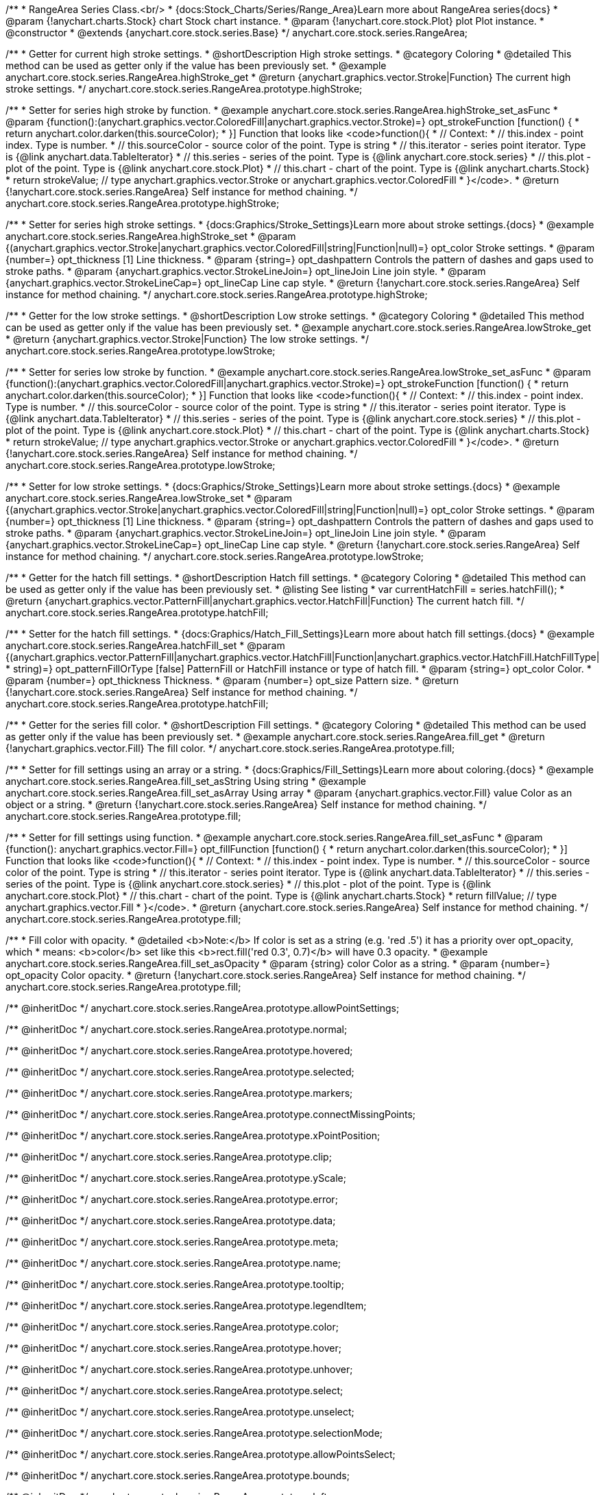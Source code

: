 /**
 * RangeArea Series Class.<br/>
 * {docs:Stock_Charts/Series/Range_Area}Learn more about RangeArea series{docs}
 * @param {!anychart.charts.Stock} chart Stock chart instance.
 * @param {!anychart.core.stock.Plot} plot Plot instance.
 * @constructor
 * @extends {anychart.core.stock.series.Base}
 */
anychart.core.stock.series.RangeArea;

//----------------------------------------------------------------------------------------------------------------------
//
//  anychart.core.stock.series.RangeArea.prototype.highStroke
//
//----------------------------------------------------------------------------------------------------------------------

/**
 * Getter for current high stroke settings.
 * @shortDescription High stroke settings.
 * @category Coloring
 * @detailed This method can be used as getter only if the value has been previously set.
 * @example anychart.core.stock.series.RangeArea.highStroke_get
 * @return {anychart.graphics.vector.Stroke|Function} The current high stroke settings.
 */
anychart.core.stock.series.RangeArea.prototype.highStroke;

/**
 * Setter for series high stroke by function.
 * @example anychart.core.stock.series.RangeArea.highStroke_set_asFunc
 * @param {function():(anychart.graphics.vector.ColoredFill|anychart.graphics.vector.Stroke)=} opt_strokeFunction [function() {
 *  return anychart.color.darken(this.sourceColor);
 * }] Function that looks like <code>function(){
 *      // Context:
 *      // this.index - point index. Type is number.
 *      // this.sourceColor - source color of the point. Type is string
 *      // this.iterator - series point iterator. Type is {@link anychart.data.TableIterator}
 *      // this.series - series of the point. Type is {@link anychart.core.stock.series}
 *      // this.plot - plot of the point. Type is {@link anychart.core.stock.Plot}
 *      // this.chart - chart of the point. Type is {@link anychart.charts.Stock}
 *    return strokeValue; // type anychart.graphics.vector.Stroke or anychart.graphics.vector.ColoredFill
 * }</code>.
 * @return {!anychart.core.stock.series.RangeArea} Self instance for method chaining.
 */
anychart.core.stock.series.RangeArea.prototype.highStroke;

/**
 * Setter for series high stroke settings.
 * {docs:Graphics/Stroke_Settings}Learn more about stroke settings.{docs}
 * @example anychart.core.stock.series.RangeArea.highStroke_set
 * @param {(anychart.graphics.vector.Stroke|anychart.graphics.vector.ColoredFill|string|Function|null)=} opt_color Stroke settings.
 * @param {number=} opt_thickness [1] Line thickness.
 * @param {string=} opt_dashpattern Controls the pattern of dashes and gaps used to stroke paths.
 * @param {anychart.graphics.vector.StrokeLineJoin=} opt_lineJoin Line join style.
 * @param {anychart.graphics.vector.StrokeLineCap=} opt_lineCap Line cap style.
 * @return {!anychart.core.stock.series.RangeArea} Self instance for method chaining.
 */
anychart.core.stock.series.RangeArea.prototype.highStroke;


//----------------------------------------------------------------------------------------------------------------------
//
//  anychart.core.stock.series.RangeArea.prototype.lowStroke
//
//----------------------------------------------------------------------------------------------------------------------

/**
 * Getter for the low stroke settings.
 * @shortDescription Low stroke settings.
 * @category Coloring
 * @detailed This method can be used as getter only if the value has been previously set.
 * @example anychart.core.stock.series.RangeArea.lowStroke_get
 * @return {anychart.graphics.vector.Stroke|Function} The low stroke settings.
 */
anychart.core.stock.series.RangeArea.prototype.lowStroke;

/**
 * Setter for series low stroke by function.
 * @example anychart.core.stock.series.RangeArea.lowStroke_set_asFunc
 * @param {function():(anychart.graphics.vector.ColoredFill|anychart.graphics.vector.Stroke)=} opt_strokeFunction [function() {
 *  return anychart.color.darken(this.sourceColor);
 * }] Function that looks like <code>function(){
 *      // Context:
 *      // this.index - point index. Type is number.
 *      // this.sourceColor - source color of the point. Type is string
 *      // this.iterator - series point iterator. Type is {@link anychart.data.TableIterator}
 *      // this.series - series of the point. Type is {@link anychart.core.stock.series}
 *      // this.plot - plot of the point. Type is {@link anychart.core.stock.Plot}
 *      // this.chart - chart of the point. Type is {@link anychart.charts.Stock}
 *    return strokeValue; // type anychart.graphics.vector.Stroke or anychart.graphics.vector.ColoredFill
 * }</code>.
 * @return {!anychart.core.stock.series.RangeArea} Self instance for method chaining.
 */
anychart.core.stock.series.RangeArea.prototype.lowStroke;

/**
 * Setter for low stroke settings.
 * {docs:Graphics/Stroke_Settings}Learn more about stroke settings.{docs}
 * @example anychart.core.stock.series.RangeArea.lowStroke_set
 * @param {(anychart.graphics.vector.Stroke|anychart.graphics.vector.ColoredFill|string|Function|null)=} opt_color Stroke settings.
 * @param {number=} opt_thickness [1] Line thickness.
 * @param {string=} opt_dashpattern Controls the pattern of dashes and gaps used to stroke paths.
 * @param {anychart.graphics.vector.StrokeLineJoin=} opt_lineJoin Line join style.
 * @param {anychart.graphics.vector.StrokeLineCap=} opt_lineCap Line cap style.
 * @return {!anychart.core.stock.series.RangeArea} Self instance for method chaining.
 */
anychart.core.stock.series.RangeArea.prototype.lowStroke;

//----------------------------------------------------------------------------------------------------------------------
//
//  anychart.core.stock.series.RangeArea.prototype.hatchFill
//
//----------------------------------------------------------------------------------------------------------------------

/**
 * Getter for the hatch fill settings.
 * @shortDescription Hatch fill settings.
 * @category Coloring
 * @detailed This method can be used as getter only if the value has been previously set.
 * @listing See listing
 * var currentHatchFill = series.hatchFill();
 * @return {anychart.graphics.vector.PatternFill|anychart.graphics.vector.HatchFill|Function} The current hatch fill.
 */
anychart.core.stock.series.RangeArea.prototype.hatchFill;

/**
 * Setter for the hatch fill settings.
 * {docs:Graphics/Hatch_Fill_Settings}Learn more about hatch fill settings.{docs}
 * @example anychart.core.stock.series.RangeArea.hatchFill_set
 * @param {(anychart.graphics.vector.PatternFill|anychart.graphics.vector.HatchFill|Function|anychart.graphics.vector.HatchFill.HatchFillType|
 * string)=} opt_patternFillOrType [false] PatternFill or HatchFill instance or type of hatch fill.
 * @param {string=} opt_color Color.
 * @param {number=} opt_thickness Thickness.
 * @param {number=} opt_size Pattern size.
 * @return {!anychart.core.stock.series.RangeArea} Self instance for method chaining.
 */
anychart.core.stock.series.RangeArea.prototype.hatchFill;

//----------------------------------------------------------------------------------------------------------------------
//
//  anychart.core.stock.series.RangeArea.prototype.fill
//
//----------------------------------------------------------------------------------------------------------------------

/**
 * Getter for the series fill color.
 * @shortDescription Fill settings.
 * @category Coloring
 * @detailed This method can be used as getter only if the value has been previously set.
 * @example anychart.core.stock.series.RangeArea.fill_get
 * @return {!anychart.graphics.vector.Fill} The fill color.
 */
anychart.core.stock.series.RangeArea.prototype.fill;

/**
 * Setter for fill settings using an array or a string.
 * {docs:Graphics/Fill_Settings}Learn more about coloring.{docs}
 * @example anychart.core.stock.series.RangeArea.fill_set_asString Using string
 * @example anychart.core.stock.series.RangeArea.fill_set_asArray Using array
 * @param {anychart.graphics.vector.Fill} value Color as an object or a string.
 * @return {!anychart.core.stock.series.RangeArea} Self instance for method chaining.
 */
anychart.core.stock.series.RangeArea.prototype.fill;

/**
 * Setter for fill settings using function.
 * @example anychart.core.stock.series.RangeArea.fill_set_asFunc
 * @param {function(): anychart.graphics.vector.Fill=} opt_fillFunction [function() {
 *  return anychart.color.darken(this.sourceColor);
 * }] Function that looks like <code>function(){
 *      // Context:
 *      // this.index - point index. Type is number.
 *      // this.sourceColor - source color of the point. Type is string
 *      // this.iterator - series point iterator. Type is {@link anychart.data.TableIterator}
 *      // this.series - series of the point. Type is {@link anychart.core.stock.series}
 *      // this.plot - plot of the point. Type is {@link anychart.core.stock.Plot}
 *      // this.chart - chart of the point. Type is {@link anychart.charts.Stock}
 *    return fillValue; // type anychart.graphics.vector.Fill
 * }</code>.
 * @return {anychart.core.stock.series.RangeArea} Self instance for method chaining.
 */
anychart.core.stock.series.RangeArea.prototype.fill;

/**
 * Fill color with opacity.
 * @detailed <b>Note:</b> If color is set as a string (e.g. 'red .5') it has a priority over opt_opacity, which
 * means: <b>color</b> set like this <b>rect.fill('red 0.3', 0.7)</b> will have 0.3 opacity.
 * @example anychart.core.stock.series.RangeArea.fill_set_asOpacity
 * @param {string} color Color as a string.
 * @param {number=} opt_opacity Color opacity.
 * @return {!anychart.core.stock.series.RangeArea} Self instance for method chaining.
 */
anychart.core.stock.series.RangeArea.prototype.fill;

/** @inheritDoc */
anychart.core.stock.series.RangeArea.prototype.allowPointSettings;

/** @inheritDoc */
anychart.core.stock.series.RangeArea.prototype.normal;

/** @inheritDoc */
anychart.core.stock.series.RangeArea.prototype.hovered;

/** @inheritDoc */
anychart.core.stock.series.RangeArea.prototype.selected;

/** @inheritDoc */
anychart.core.stock.series.RangeArea.prototype.markers;

/** @inheritDoc */
anychart.core.stock.series.RangeArea.prototype.connectMissingPoints;

/** @inheritDoc */
anychart.core.stock.series.RangeArea.prototype.xPointPosition;

/** @inheritDoc */
anychart.core.stock.series.RangeArea.prototype.clip;

/** @inheritDoc */
anychart.core.stock.series.RangeArea.prototype.yScale;

/** @inheritDoc */
anychart.core.stock.series.RangeArea.prototype.error;

/** @inheritDoc */
anychart.core.stock.series.RangeArea.prototype.data;

/** @inheritDoc */
anychart.core.stock.series.RangeArea.prototype.meta;

/** @inheritDoc */
anychart.core.stock.series.RangeArea.prototype.name;

/** @inheritDoc */
anychart.core.stock.series.RangeArea.prototype.tooltip;

/** @inheritDoc */
anychart.core.stock.series.RangeArea.prototype.legendItem;

/** @inheritDoc */
anychart.core.stock.series.RangeArea.prototype.color;

/** @inheritDoc */
anychart.core.stock.series.RangeArea.prototype.hover;

/** @inheritDoc */
anychart.core.stock.series.RangeArea.prototype.unhover;

/** @inheritDoc */
anychart.core.stock.series.RangeArea.prototype.select;

/** @inheritDoc */
anychart.core.stock.series.RangeArea.prototype.unselect;

/** @inheritDoc */
anychart.core.stock.series.RangeArea.prototype.selectionMode;

/** @inheritDoc */
anychart.core.stock.series.RangeArea.prototype.allowPointsSelect;

/** @inheritDoc */
anychart.core.stock.series.RangeArea.prototype.bounds;

/** @inheritDoc */
anychart.core.stock.series.RangeArea.prototype.left;

/** @inheritDoc */
anychart.core.stock.series.RangeArea.prototype.right;

/** @inheritDoc */
anychart.core.stock.series.RangeArea.prototype.top;

/** @inheritDoc */
anychart.core.stock.series.RangeArea.prototype.bottom;

/** @inheritDoc */
anychart.core.stock.series.RangeArea.prototype.width;

/** @inheritDoc */
anychart.core.stock.series.RangeArea.prototype.height;

/** @inheritDoc */
anychart.core.stock.series.RangeArea.prototype.minWidth;

/** @inheritDoc */
anychart.core.stock.series.RangeArea.prototype.minHeight;

/** @inheritDoc */
anychart.core.stock.series.RangeArea.prototype.maxWidth;

/** @inheritDoc */
anychart.core.stock.series.RangeArea.prototype.maxHeight;

/** @inheritDoc */
anychart.core.stock.series.RangeArea.prototype.getPixelBounds;

/** @inheritDoc */
anychart.core.stock.series.RangeArea.prototype.zIndex;

/** @inheritDoc */
anychart.core.stock.series.RangeArea.prototype.enabled;

/** @inheritDoc */
anychart.core.stock.series.RangeArea.prototype.print;

/** @inheritDoc */
anychart.core.stock.series.RangeArea.prototype.listen;

/** @inheritDoc */
anychart.core.stock.series.RangeArea.prototype.listenOnce;

/** @inheritDoc */
anychart.core.stock.series.RangeArea.prototype.unlisten;

/** @inheritDoc */
anychart.core.stock.series.RangeArea.prototype.unlistenByKey;

/** @inheritDoc */
anychart.core.stock.series.RangeArea.prototype.removeAllListeners;

/** @inheritDoc */
anychart.core.stock.series.RangeArea.prototype.id;

/** @inheritDoc */
anychart.core.stock.series.RangeArea.prototype.transformX;

/** @inheritDoc */
anychart.core.stock.series.RangeArea.prototype.transformY;

/** @inheritDoc */
anychart.core.stock.series.RangeArea.prototype.getPixelPointWidth;

/** @inheritDoc */
anychart.core.stock.series.RangeArea.prototype.getPoint;

/** @inheritDoc */
anychart.core.stock.series.RangeArea.prototype.seriesType;

/** @inheritDoc */
anychart.core.stock.series.RangeArea.prototype.rendering;

/** @inheritDoc */
anychart.core.stock.series.RangeArea.prototype.labels;

/** @inheritDoc */
anychart.core.stock.series.RangeArea.prototype.maxLabels;

/** @inheritDoc */
anychart.core.stock.series.RangeArea.prototype.minLabels;